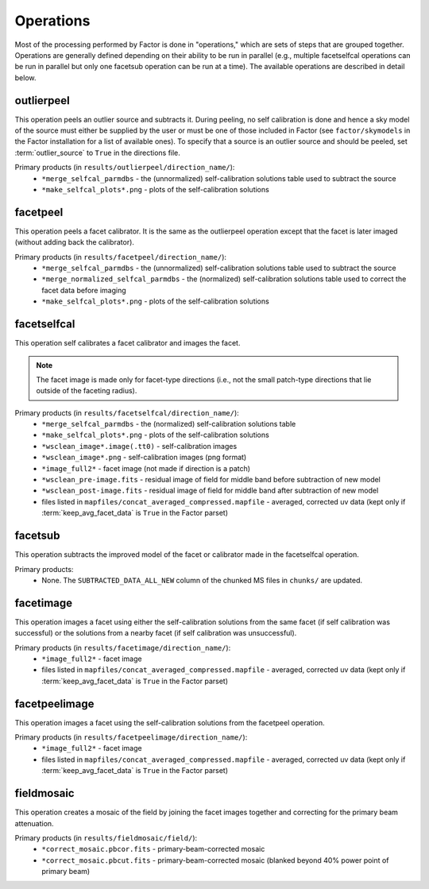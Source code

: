 .. _operations:

Operations
==========

Most of the processing performed by Factor is done in "operations," which are sets of steps that are grouped together. Operations are generally defined depending on their ability to be run in parallel (e.g., multiple facetselfcal operations can be run in parallel but only one facetsub operation can be run at a time). The available operations are described in detail below.


outlierpeel
-----------

This operation peels an outlier source and subtracts it. During peeling, no self calibration is done and hence a sky model of the source must either be supplied by the user or must be one of those included in Factor (see ``factor/skymodels`` in the Factor installation for a list of available ones). To specify that a source is an outlier source and should be peeled, set :term:`outlier_source` to ``True`` in the directions file.

Primary products (in ``results/outlierpeel/direction_name/``):
    * ``*merge_selfcal_parmdbs`` - the (unnormalized) self-calibration solutions table used to subtract the source
    * ``*make_selfcal_plots*.png`` - plots of the self-calibration solutions


facetpeel
---------

This operation peels a facet calibrator. It is the same as the outlierpeel operation except that the facet is later imaged (without adding back the calibrator).

Primary products (in ``results/facetpeel/direction_name/``):
    * ``*merge_selfcal_parmdbs`` - the (unnormalized) self-calibration solutions table used to subtract the source
    * ``*merge_normalized_selfcal_parmdbs`` - the (normalized) self-calibration solutions table used to correct the facet data before imaging
    * ``*make_selfcal_plots*.png`` - plots of the self-calibration solutions


facetselfcal
------------

This operation self calibrates a facet calibrator and images the facet.

.. note::

    The facet image is made only for facet-type directions (i.e., not the small patch-type directions that lie outside of the faceting radius).

Primary products (in ``results/facetselfcal/direction_name/``):
    * ``*merge_selfcal_parmdbs`` - the (normalized) self-calibration solutions table
    * ``*make_selfcal_plots*.png`` - plots of the self-calibration solutions
    * ``*wsclean_image*.image(.tt0)`` - self-calibration images
    * ``*wsclean_image*.png`` - self-calibration images (png format)
    * ``*image_full2*`` - facet image (not made if direction is a patch)
    * ``*wsclean_pre-image.fits`` - residual image of field for middle band before subtraction of new model
    * ``*wsclean_post-image.fits`` - residual image of field for middle band after subtraction of new model
    * files listed in ``mapfiles/concat_averaged_compressed.mapfile`` - averaged, corrected uv data (kept only if :term:`keep_avg_facet_data` is ``True`` in the Factor parset)


facetsub
--------

This operation subtracts the improved model of the facet or calibrator made in the facetselfcal operation.

Primary products:
    * None. The ``SUBTRACTED_DATA_ALL_NEW`` column of the chunked MS files in ``chunks/`` are updated.


facetimage
----------

This operation images a facet using either the self-calibration solutions from the same facet (if self calibration was successful) or the solutions from a nearby facet (if self calibration was unsuccessful).

Primary products (in ``results/facetimage/direction_name/``):
    * ``*image_full2*`` - facet image
    * files listed in ``mapfiles/concat_averaged_compressed.mapfile`` - averaged, corrected uv data (kept only if :term:`keep_avg_facet_data` is ``True`` in the Factor parset)


facetpeelimage
--------------

This operation images a facet using the self-calibration solutions from the facetpeel operation.

Primary products (in ``results/facetpeelimage/direction_name/``):
    * ``*image_full2*`` - facet image
    * files listed in ``mapfiles/concat_averaged_compressed.mapfile`` - averaged, corrected uv data (kept only if :term:`keep_avg_facet_data` is ``True`` in the Factor parset)


fieldmosaic
-----------

This operation creates a mosaic of the field by joining the facet images together and correcting for the primary beam attenuation.

Primary products (in ``results/fieldmosaic/field/``):
    * ``*correct_mosaic.pbcor.fits`` - primary-beam-corrected mosaic
    * ``*correct_mosaic.pbcut.fits`` - primary-beam-corrected mosaic (blanked beyond 40% power point of primary beam)


